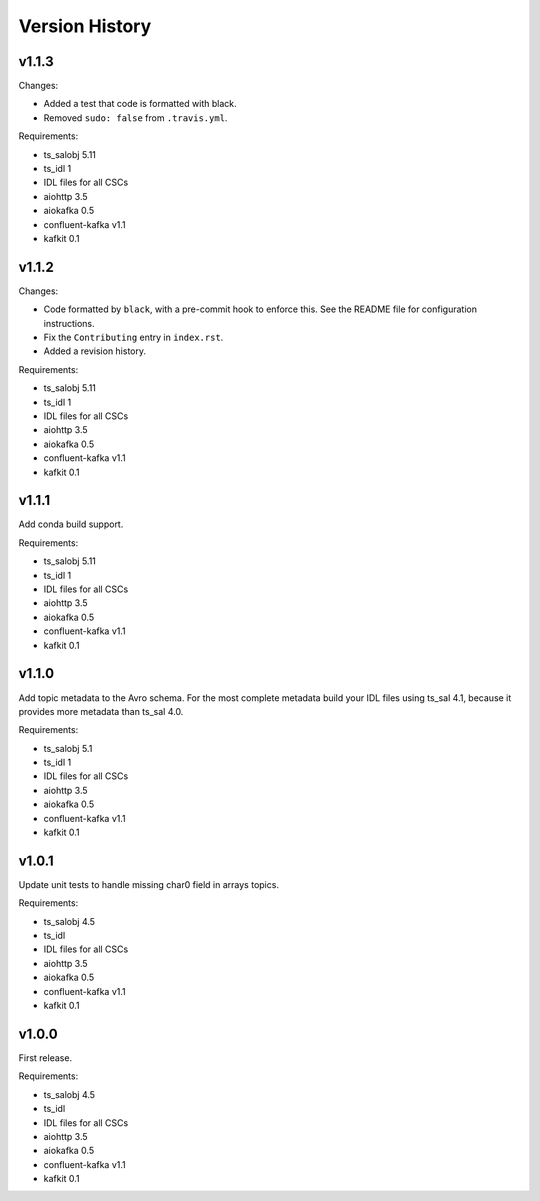 .. py:currentmodule:: lsst.ts.salkafka

.. _lsst.ts.salkafka.version_history:

###############
Version History
###############

v1.1.3
======

Changes:

* Added a test that code is formatted with black.
* Removed ``sudo: false`` from ``.travis.yml``.

Requirements:

* ts_salobj 5.11
* ts_idl 1
* IDL files for all CSCs
* aiohttp 3.5
* aiokafka 0.5
* confluent-kafka v1.1
* kafkit 0.1

v1.1.2
======

Changes:

* Code formatted by ``black``, with a pre-commit hook to enforce this. See the README file for configuration instructions.
* Fix the ``Contributing`` entry in ``index.rst``.
* Added a revision history.

Requirements:

* ts_salobj 5.11
* ts_idl 1
* IDL files for all CSCs
* aiohttp 3.5
* aiokafka 0.5
* confluent-kafka v1.1
* kafkit 0.1

v1.1.1
======

Add conda build support.

Requirements:

* ts_salobj 5.11
* ts_idl 1
* IDL files for all CSCs
* aiohttp 3.5
* aiokafka 0.5
* confluent-kafka v1.1
* kafkit 0.1


v1.1.0
======

Add topic metadata to the Avro schema.
For the most complete metadata build your IDL files using ts_sal 4.1,
because it provides more metadata than ts_sal 4.0.

Requirements:

* ts_salobj 5.1
* ts_idl 1
* IDL files for all CSCs
* aiohttp 3.5
* aiokafka 0.5
* confluent-kafka v1.1
* kafkit 0.1

v1.0.1
======

Update unit tests to handle missing char0 field in arrays topics.

Requirements:

* ts_salobj 4.5
* ts_idl
* IDL files for all CSCs
* aiohttp 3.5
* aiokafka 0.5
* confluent-kafka v1.1
* kafkit 0.1


v1.0.0
======

First release.

Requirements:

* ts_salobj 4.5
* ts_idl
* IDL files for all CSCs
* aiohttp 3.5
* aiokafka 0.5
* confluent-kafka v1.1
* kafkit 0.1

